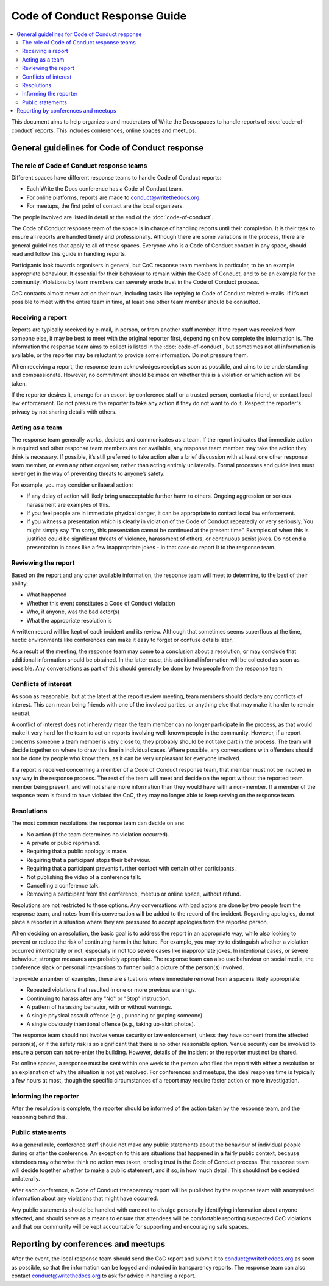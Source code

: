 
Code of Conduct Response Guide
==============================

.. contents::
   :local:
   :depth: 2
   :backlinks: none

This document aims to help organizers and moderators of Write the Docs spaces to handle reports of :doc:`code-of-conduct` reports.
This includes conferences, online spaces and meetups.

General guidelines for Code of Conduct response
-----------------------------------------------

The role of Code of Conduct response teams
~~~~~~~~~~~~~~~~~~~~~~~~~~~~~~~~~~~~~~~~~~

Different spaces have different response teams to handle Code of Conduct reports:

* Each Write the Docs conference has a Code of Conduct team.
* For online platforms, reports are made to conduct@writethedocs.org.
* For meetups, the first point of contact are the local organizers.

The people involved are listed in detail at the end of the :doc:`code-of-conduct`.

The Code of Conduct response team of the space is in charge of handling reports until their completion. It is their task to ensure all reports are handled timely and professionally. Although there are some variations in the process, there are general guidelines that apply to all of these spaces. Everyone who is a Code of Conduct contact in any space, should read and follow this guide in handling reports.

Participants look towards organisers in general, but CoC response team members in particular, to be an example appropriate behaviour. It essential for their behaviour to remain within the Code of Conduct, and to be an example for the community. Violations by team members can severely erode trust in the Code of Conduct process.

CoC contacts almost never act on their own, including tasks like replying to Code of Conduct related e-mails. If it’s not possible to meet with the entire team in time, at least one other team member should be consulted.

Receiving a report
~~~~~~~~~~~~~~~~~~

Reports are typically received by e-mail, in person, or from another staff member. If the report was received from someone else, it may be best to meet with the original reporter first, depending on how complete the information is. The information the response team aims to collect is listed in the :doc:`code-of-conduct`, but sometimes not all information is available, or the reporter may be reluctant to provide some information. Do not pressure them.

When receiving a report, the response team acknowledges receipt as soon as possible, and aims to be understanding and compassionate. However, no commitment should be made on whether this is a violation or which action will be taken.

If the reporter desires it, arrange for an escort by conference staff or a trusted person, contact a friend, or contact local law enforcement. Do not pressure the reporter to take any action if they do not want to do it. Respect the reporter's privacy by not sharing details with others.

Acting as a team
~~~~~~~~~~~~~~~~

The response team generally works, decides and communicates as a team. If the report indicates that immediate action is required and other response team members are not available, any response team member may take the action they think is necessary. If possible, it’s still preferred to take action after a brief discussion with at least one other response team member, or even any other organiser, rather than acting entirely unilaterally. Formal processes and guidelines must never get in the way of preventing threats to anyone’s safety.

For example, you may consider unilateral action:

* If any delay of action will likely bring unacceptable further harm to others. Ongoing aggression or serious harassment are examples of this.
* If you feel people are in immediate physical danger, it can be appropriate to contact local law enforcement.
* If you witness a presentation which is clearly in violation of the Code of Conduct repeatedly or very seriously. You might simply say “I’m sorry, this presentation cannot be continued at the present time”. Examples of when this is justified could be significant threats of violence, harassment of others, or continuous sexist jokes. Do not end a presentation in cases like a few inappropriate jokes - in that case do report it to the response team.

Reviewing the report
~~~~~~~~~~~~~~~~~~~~

Based on the report and any other available information, the response team will meet to determine, to the best of their ability:

* What happened
* Whether this event constitutes a Code of Conduct violation
* Who, if anyone, was the bad actor(s)
* What the appropriate resolution is

A written record will be kept of each incident and its review. Although that sometimes seems superflous at the time, hectic environments like conferences can make it easy to forget or confuse details later.

As a result of the meeting, the response team may come to a conclusion about a resolution, or may conclude that additional information should be obtained. In the latter case, this additional information will be collected as soon as possible. Any conversations as part of this should generally be done by two people from the response team.

Conflicts of interest
~~~~~~~~~~~~~~~~~~~~~

As soon as reasonable, but at the latest at the report review meeting, team members should declare any conflicts of interest. This can mean being friends with one of the involved parties, or anything else that may make it harder to remain neutral.

A conflict of interest does not inherently mean the team member can no longer participate in the process, as that would make it very hard for the team to act on reports involving well-known people in the community. However, if a report concerns someone a team member is very close to, they probably should be not take part in the process. The team will decide together on where to draw this line in individual cases. Where possible, any conversations with offenders should not be done by people who know them, as it can be very unpleasant for everyone involved.

If a report is received concerning a member of a Code of Conduct response team, that member must not be involved in any way in the response process. The rest of the team will meet and decide on the report without the reported team member being present, and will not share more information than they would have with a non-member. If a member of the response team is found to have violated the CoC, they may no longer able to keep serving on the response team.

Resolutions
~~~~~~~~~~~

The most common resolutions the response team can decide on are:

* No action (if the team determines no violation occurred).
* A private or pubic reprimand.
* Requiring that a public apology is made.
* Requiring that a participant stops their behaviour.
* Requiring that a participant prevents further contact with certain other participants.
* Not publishing the video of a conference talk.
* Cancelling a conference talk.
* Removing a participant from the conference, meetup or online space, without refund.

Resolutions are not restricted to these options. Any conversations with bad actors are done by two people from the response team, and notes from this conversation will be added to the record of the incident. Regarding apologies, do not place a reporter in a situation where they are pressured to accept apologies from the reported person.

When deciding on a resolution, the basic goal is to address the report in an appropriate way, while also looking to prevent or reduce the risk of continuing harm in the future. For example, you may try to distinguish whether a violation occurred intentionally or not, especially in not too severe cases like inappropriate jokes. In intentional cases, or severe behaviour, stronger measures are probably appropriate. The response team can also use behaviour on social media, the conference slack or personal interactions to further build a picture of the person(s) involved.

To provide a number of examples, these are situations where immediate removal from a space is likely appropriate:

* Repeated violations that resulted in one or more previous warnings.
* Continuing to harass after any "No" or "Stop" instruction.
* A pattern of harassing behavior, with or without warnings.
* A single physical assault offense (e.g., punching or groping someone).
* A single obviously intentional offense (e.g., taking up-skirt photos).

The response team should not involve venue security or law enforcement, unless they have consent from the affected person(s), or if the safety risk is so significant that there is no other reasonable option. Venue security can be involved to ensure a person can not re-enter the building. However, details of the incident or the reporter must not be shared.

For online spaces, a response must be sent within one week to the person who filed the report with either a resolution or an explanation of why the situation is not yet resolved. For conferences and meetups, the ideal response time is typically a few hours at most, though the specific circumstances of a report may require faster action or more investigation.

Informing the reporter
~~~~~~~~~~~~~~~~~~~~~~

After the resolution is complete, the reporter should be informed of the action taken by the response team, and the reasoning behind this.

Public statements
~~~~~~~~~~~~~~~~~

As a general rule, conference staff should not make any public statements about the behaviour of individual people during or after the conference. An exception to this are situations that happened in a fairly public context, because attendees may otherwise think no action was taken, eroding trust in the Code of Conduct process. The response team will decide together whether to make a public statement, and if so, in how much detail. This should not be decided unilaterally.

After each conference, a Code of Conduct transparency report will be published by the response team with anonymised information about any violations that might have occurred.

Any public statements should be handled with care not to divulge personally identifying information about anyone affected, and should serve as a means to ensure that attendees will be comfortable reporting suspected CoC violations and that our community will be kept accountable for supporting and encouraging safe spaces.

Reporting by conferences and meetups
------------------------------------

After the event, the local response team should send the CoC report and submit it to conduct@writethedocs.org as soon as possible, so that the information can be logged and included in transparency reports. The response team can also contact conduct@writethedocs.org to ask for advice in handling a report.

